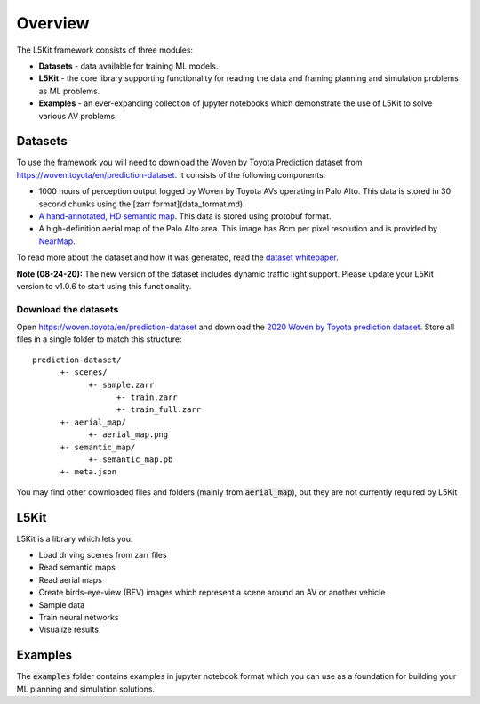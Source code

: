 .. _overview:

Overview
========

The L5Kit framework consists of three modules:

* **Datasets** - data available for training ML models.
* **L5Kit** - the core library supporting functionality for reading the data and framing planning and simulation problems as ML problems.
* **Examples** - an ever-expanding collection of jupyter notebooks which demonstrate the use of L5Kit to solve various AV problems.


Datasets
--------

To use the framework you will need to download the Woven by Toyota Prediction dataset from https://woven.toyota/en/prediction-dataset.
It consists of the following components:

* 1000 hours of perception output logged by Woven by Toyota AVs operating in Palo Alto. This data is stored in 30 second chunks using the [zarr format](data_format.md).
* `A hand-annotated, HD semantic map <https://medium.com/lyftlevel5/semantic-maps-for-autonomous-vehicles-470830ee28b6>`_. This data is stored using protobuf format.
* A high-definition aerial map of the Palo Alto area. This image has 8cm per pixel resolution and is provided by `NearMap <https://www.nearmap.com/>`_.

To read more about the dataset and how it was generated, read the `dataset whitepaper <https://arxiv.org/abs/2006.14480>`_.

**Note (08-24-20):** The new version of the dataset includes dynamic traffic light support.
Please update your L5Kit version to v1.0.6 to start using this functionality.

Download the datasets
+++++++++++++++++++++

Open https://woven.toyota/en/prediction-dataset and download the `2020 Woven by Toyota prediction dataset <https://arxiv.org/abs/2006.14480>`_.
Store all files in a single folder to match this structure:

::

      prediction-dataset/
            +- scenes/
                  +- sample.zarr
                        +- train.zarr
                        +- train_full.zarr
            +- aerial_map/
                  +- aerial_map.png
            +- semantic_map/
                  +- semantic_map.pb
            +- meta.json

You may find other downloaded files and folders (mainly from :code:`aerial_map`), but they are not currently required by L5Kit


L5Kit
-----

L5Kit is a library which lets you:

* Load driving scenes from zarr files
* Read semantic maps
* Read aerial maps
* Create birds-eye-view (BEV) images which represent a scene around an AV or another vehicle
* Sample data
* Train neural networks
* Visualize results

Examples
--------

The :code:`examples` folder contains examples in jupyter notebook format which you can use as a foundation for building your ML planning and simulation solutions. 
